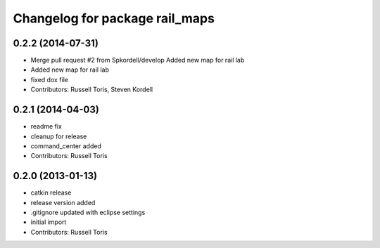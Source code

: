 ^^^^^^^^^^^^^^^^^^^^^^^^^^^^^^^
Changelog for package rail_maps
^^^^^^^^^^^^^^^^^^^^^^^^^^^^^^^

0.2.2 (2014-07-31)
------------------
* Merge pull request #2 from Spkordell/develop
  Added new map for rail lab
* Added new map for rail lab
* fixed dox file
* Contributors: Russell Toris, Steven Kordell

0.2.1 (2014-04-03)
------------------
* readme fix
* cleanup for release
* command_center added
* Contributors: Russell Toris

0.2.0 (2013-01-13)
------------------
* catkin release
* release version added
* .gitignore updated with eclipse settings
* initial import
* Contributors: Russell Toris

